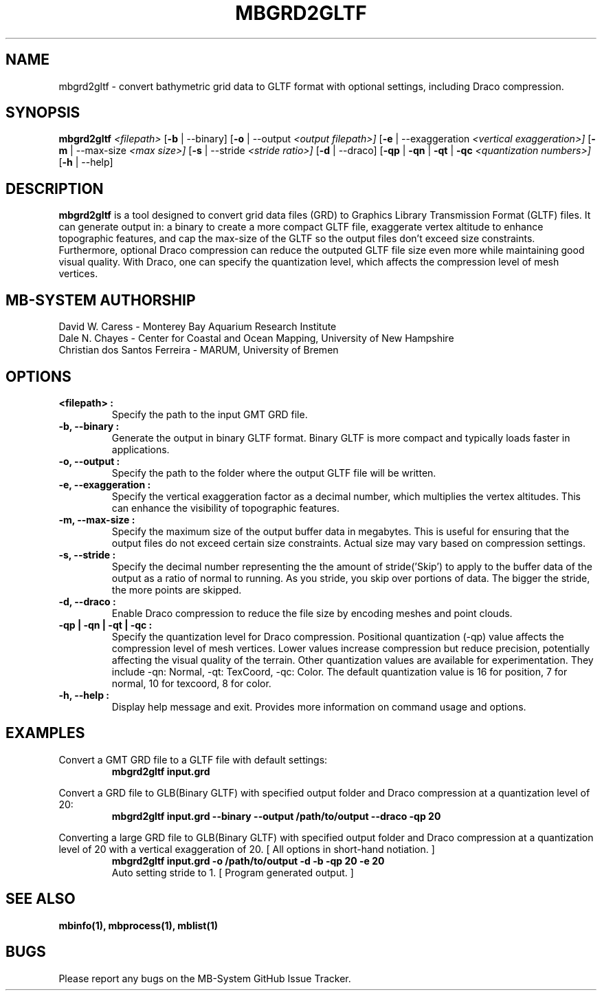 .TH MBGRD2GLTF 1 "17 April, 2024" "MB-System version 5.8" "MB-System User Commands"
.SH NAME
mbgrd2gltf \- convert bathymetric grid data to GLTF format with optional settings, including Draco compression.

.SH SYNOPSIS
.B mbgrd2gltf
.I <filepath>
[\fB\-b\fR | \-\-binary]
[\fB\-o\fR | \-\-output
.I <output filepath>]
[\fB\-e\fR | \-\-exaggeration
.I <vertical exaggeration>]
[\fB\-m\fR | \-\-max-size
.I <max size>]
[\fB\-s\fR | \-\-stride
.I <stride ratio>]
[\fB\-d\fR | \-\-draco]
[\fB\-qp\fR | \fB\-qn\fR | \fB\-qt\fR | \fB\-qc\fR
.I <quantization numbers>]
[\fB\-h\fR | \-\-help]

.SH DESCRIPTION
.B mbgrd2gltf
is a tool designed to convert grid data files (GRD) to Graphics Library Transmission Format (GLTF) files. It can generate output in: a binary to create a more compact GLTF file, exaggerate vertex altitude to enhance topographic features, and cap the max-size of the GLTF so the output files don't exceed size constraints. Furthermore, optional Draco compression can reduce the outputed GLTF file size even more while maintaining good visual quality. With Draco, one can specify the quantization level, which affects the compression level of mesh vertices.

.SH MB-SYSTEM AUTHORSHIP
David W. Caress - Monterey Bay Aquarium Research Institute
.br
Dale N. Chayes - Center for Coastal and Ocean Mapping, University of New Hampshire
.br
Christian dos Santos Ferreira - MARUM, University of Bremen

.SH OPTIONS
.TP
.B <filepath> :
Specify the path to the input GMT GRD file.

.TP
.B \-b, \-\-binary :
Generate the output in binary GLTF format. Binary GLTF is more compact and typically loads faster in applications.

.TP
.B \-o, \-\-output :
Specify the path to the folder where the output GLTF file will be written.

.TP
.B \-e, \-\-exaggeration :
Specify the vertical exaggeration factor as a decimal number, which multiplies the vertex altitudes. This can enhance the visibility of topographic features.

.TP
.B \-m, \-\-max-size :
Specify the maximum size of the output buffer data in megabytes. This is useful for ensuring that the output files do not exceed certain size constraints. Actual size may vary based on compression settings.

.TP
.B \-s, \-\-stride :
Specify the decimal number representing the the amount of stride('Skip') to apply to the buffer data of the output as a ratio of normal to running. As you stride, you skip over portions of data.
The bigger the stride, the more points are skipped.

.TP
.B \-d, \-\-draco :
Enable Draco compression to reduce the file size by encoding meshes and point clouds.

.TP
.B \-qp | -qn | -qt | -qc :
Specify the quantization level for Draco compression. Positional quantization (-qp) value affects the compression level of mesh vertices. Lower values increase compression but reduce precision, potentially affecting the visual quality of the terrain. Other quantization values are available
for experimentation. They include -qn: Normal, -qt: TexCoord, -qc: Color. The default quantization value is 16 for position, 7 for normal, 10 for texcoord, 8 for color.

.TP
.B \-h, \-\-help :
Display help message and exit. Provides more information on command usage and options.

.SH EXAMPLES
Convert a GMT GRD file to a GLTF file with default settings:
.RS
.nf
.B mbgrd2gltf input.grd
.fi
.RE

Convert a GRD file to GLB(Binary GLTF) with specified output folder and Draco compression at a quantization level of 20:
.RS
.nf
.B mbgrd2gltf input.grd --binary --output /path/to/output --draco -qp 20
.fi
.RE

Converting a large GRD file to GLB(Binary GLTF) with specified output folder and Draco compression at a quantization level of 20 with a vertical exaggeration of 20. [ All options in short-hand notiation. ]
.RS
.nf
.B mbgrd2gltf input.grd -o /path/to/output -d -b -qp 20 -e 20
.fi
.nf
Auto setting stride to 1. [ Program generated output. ]
.RE

.SH "SEE ALSO"
.B mbinfo(1),
.B mbprocess(1),
.B mblist(1)

.SH BUGS
Please report any bugs on the MB-System GitHub Issue Tracker.
